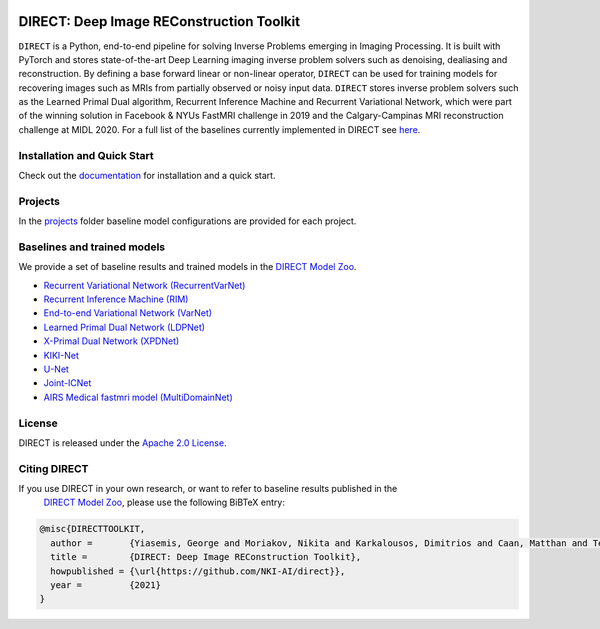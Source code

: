 .. image:: https://github.com/NKI-AI/direct/actions/workflows/tox.yml/badge.svg
   :target: https://github.com/NKI-AI/direct/actions/workflows/tox.yml
   :alt: tox

.. image:: https://github.com/NKI-AI/direct/actions/workflows/pylint.yml/badge.svg
   :target: https://github.com/NKI-AI/direct/actions/workflows/pylint.yml
   :alt: pylint

.. image:: https://github.com/NKI-AI/direct/actions/workflows/black.yml/badge.svg
   :target: https://github.com/NKI-AI/direct/actions/workflows/black.yml
   :alt: black

.. image:: https://codecov.io/gh/NKI-AI/direct/branch/main/graph/badge.svg?token=STYAUFCKJY
   :target: https://codecov.io/gh/NKI-AI/direct
   :alt: codecov


DIRECT: Deep Image REConstruction Toolkit
=========================================

``DIRECT`` is a Python, end-to-end pipeline for solving Inverse Problems emerging in Imaging Processing. It is built with PyTorch and stores state-of-the-art Deep Learning imaging inverse problem solvers such as denoising, dealiasing and reconstruction. By defining a base forward linear or non-linear operator, ``DIRECT`` can be used for training models for recovering images such as MRIs from partially observed or noisy input data.
``DIRECT`` stores inverse problem solvers such as the Learned Primal Dual algorithm, Recurrent Inference Machine and Recurrent Variational Network, which were part of the winning solution in Facebook & NYUs FastMRI challenge in 2019 and the Calgary-Campinas MRI reconstruction challenge at MIDL 2020. For a full list of the baselines currently implemented in DIRECT see `here <#baselines-and-trained-models>`_.

.. raw:: html

   <div align="center">
     <img src=".github/direct.png"/>
   </div>



Installation and Quick Start
----------------------------

Check out the `documentation <https://docs.aiforoncology.nl/direct>`_ for installation and a quick start.

Projects
--------
In the `projects <https://github.com/NKI-AI/direct/tree/main/projects>`_ folder baseline model configurations are provided for each project.

Baselines and trained models
----------------------------

We provide a set of baseline results and trained models in the `DIRECT Model Zoo <model_zoo.md>`_.

* `Recurrent Variational Network (RecurrentVarNet) <https://arxiv.org/abs/2111.09639>`_
* `Recurrent Inference Machine (RIM) <https://www.sciencedirect.com/science/article/abs/pii/S1361841518306078>`_
* `End-to-end Variational Network (VarNet) <https://arxiv.org/pdf/2004.06688.pdf>`_
* `Learned Primal Dual Network (LDPNet) <https://arxiv.org/abs/1707.06474>`_
* `X-Primal Dual Network (XPDNet) <https://arxiv.org/abs/2010.07290>`_
* `KIKI-Net <https://pubmed.ncbi.nlm.nih.gov/29624729/>`_
* `U-Net <https://arxiv.org/abs/1811.08839>`_
* `Joint-ICNet <https://openaccess.thecvf.com/content/CVPR2021/papers/Jun_Joint_Deep_Model-Based_MR_Image_and_Coil_Sensitivity_Reconstruction_Network_CVPR_2021_paper.pdf>`_
* `AIRS Medical fastmri model (MultiDomainNet) <https://arxiv.org/pdf/2012.06318.pdf>`_


License
-------

DIRECT is released under the `Apache 2.0 License <LICENSE>`_.

Citing DIRECT
-------------

If you use DIRECT in your own research, or want to refer to baseline results published in the
 `DIRECT Model Zoo <model_zoo.md>`_\ , please use the following BiBTeX entry:

.. code-block:: BibTeX

   @misc{DIRECTTOOLKIT,
     author =       {Yiasemis, George and Moriakov, Nikita and Karkalousos, Dimitrios and Caan, Matthan and Teuwen, Jonas},
     title =        {DIRECT: Deep Image REConstruction Toolkit},
     howpublished = {\url{https://github.com/NKI-AI/direct}},
     year =         {2021}
   }
